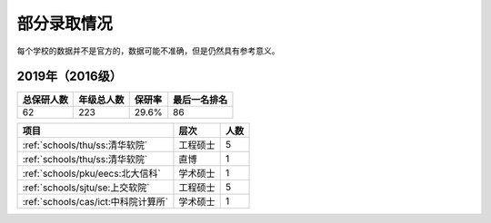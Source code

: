 部分录取情况
=========================

每个学校的数据并不是官方的，数据可能不准确，但是仍然具有参考意义。

2019年（2016级）
--------------------------------------

==========  ==========  ======  ============
总保研人数  年级总人数  保研率  最后一名排名
==========  ==========  ======  ============
62          223         29.6%   86
==========  ==========  ======  ============

===================================  ========  ====
               项目                    层次    人数
===================================  ========  ====
:ref:`schools/thu/ss:清华软院`       工程硕士  5
:ref:`schools/thu/ss:清华软院`       直博      1
:ref:`schools/pku/eecs:北大信科`     学术硕士  1
:ref:`schools/sjtu/se:上交软院`      工程硕士  5
:ref:`schools/cas/ict:中科院计算所`  学术硕士  1
===================================  ========  ====
